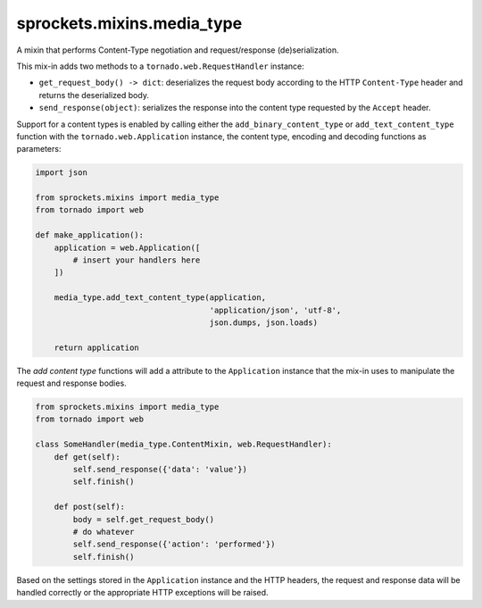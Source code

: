 sprockets.mixins.media_type
===========================
A mixin that performs Content-Type negotiation and request/response
(de)serialization.

|Documentation| |Build Badge| |Package Info|

This mix-in adds two methods to a ``tornado.web.RequestHandler`` instance:

- ``get_request_body() -> dict``: deserializes the request body according
  to the HTTP ``Content-Type`` header and returns the deserialized body.
- ``send_response(object)``: serializes the response into the content type
  requested by the ``Accept`` header.

Support for a content types is enabled by calling either the
``add_binary_content_type`` or ``add_text_content_type`` function with the
``tornado.web.Application`` instance, the content type, encoding and decoding
functions as parameters:

.. code-block:: python

   import json

   from sprockets.mixins import media_type
   from tornado import web

   def make_application():
       application = web.Application([
           # insert your handlers here
       ])

       media_type.add_text_content_type(application,
                                        'application/json', 'utf-8',
                                        json.dumps, json.loads)

       return application

The *add content type* functions will add a attribute to the ``Application``
instance that the mix-in uses to manipulate the request and response bodies.

.. code-block:: python

   from sprockets.mixins import media_type
   from tornado import web

   class SomeHandler(media_type.ContentMixin, web.RequestHandler):
       def get(self):
           self.send_response({'data': 'value'})
           self.finish()

       def post(self):
           body = self.get_request_body()
           # do whatever
           self.send_response({'action': 'performed'})
           self.finish()

Based on the settings stored in the ``Application`` instance and the HTTP
headers, the request and response data will be handled correctly or the
appropriate HTTP exceptions will be raised.

.. |Documentation| image:: https://readthedocs.org/projects/sprocketsmixinsmedia-type/badge/?version=latest
   :target: https://sprocketsmixinsmedia-type.readthedocs.org/
.. |Build Badge| image:: https://travis-ci.org/sprockets/sprockets.mixins.media_type.svg
   :target: https://travis-ci.org/sprockets/sprockets.mixins.media_type
.. |Package Info| image:: https://img.shields.io/pypi/v/sprockets.mixins.media_type.svg
   :target: https://pypi.python.org/sprockets.mixins.media_type
